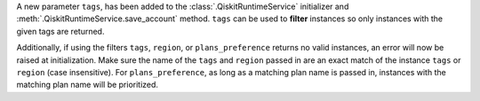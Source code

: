 A new parameter ``tags``, has been added to the 
:class:`.QiskitRuntimeService` initializer and :meth:`.QiskitRuntimeService.save_account` method. 
``tags`` can be used to **filter** instances so only instances with the given tags are 
returned.

Additionally, if using the filters  ``tags``, ``region``, or ``plans_preference`` returns no valid instances, 
an error will now be raised at initialization. Make sure the name of the ``tags`` and ``region`` passed in are 
an exact match of the instance ``tags`` or ``region`` (case insensitive). For ``plans_preference``, as long as a matching
plan name is passed in, instances with the matching plan name will be prioritized.